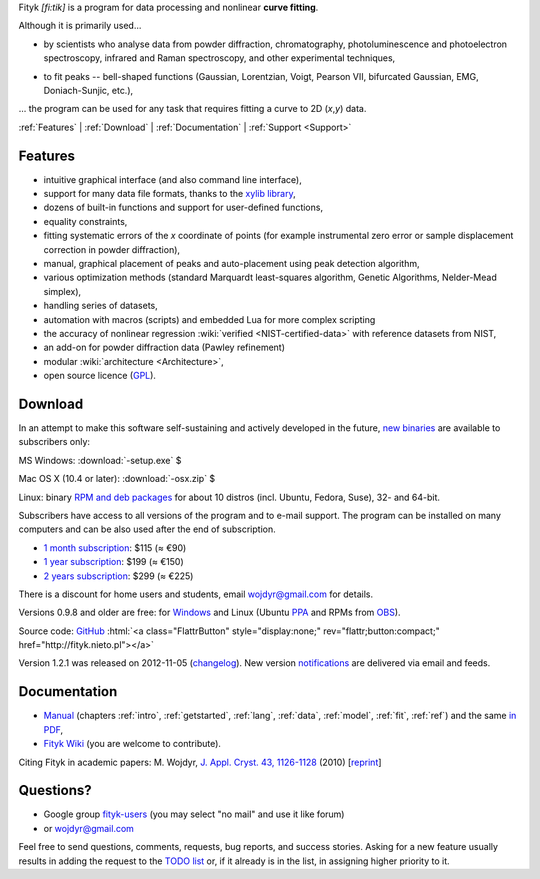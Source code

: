 
.. title:: Fityk --- curve fitting and peak fitting software

.. meta::
   :description: Fityk. Open-source curve-fitting and data analysis software. Linux, Windows, Mac OS X.
   :keywords: curve fitting, peak fitting, software, Voigt, Doniach-Sunjic

.. role:: smallfont
   :class: smallfont

.. role:: html(raw)
   :format: html

.. raw:: html

  <div align="right" class="screenshot">
   <p class="quote">
    <i>Excellent GUI and command-line curve fitting tool</i><br />
    <span class="quote-author">
     - John Allspaw in
     <a href="http://oreilly.com/catalog/9780596518585"><i>The art of capacity planning</i></a>
    </span>
   </p>
   <a href="screens.html#mac-os-x">
    <img alt="[screenshot]" src="_images/fityk-1.0.1-osx-so.png"
    style="width: 436px; height: 303px;" />
    </a>
   <p class="caption">see <a href="screens.html">more screenshots</a></p>
  </div>

Fityk *[fi:tik]* is a program for data processing
and nonlinear **curve fitting**.

Although it is primarily used...

* by scientists who analyse data from powder diffraction, chromatography,
  photoluminescence and photoelectron spectroscopy,
  infrared and Raman spectroscopy, and other experimental techniques,

..

* to fit peaks -- bell-shaped functions (Gaussian, Lorentzian, Voigt,
  Pearson VII, bifurcated Gaussian, EMG, Doniach-Sunjic, etc.),

... the program can be used for any task that requires fitting a curve
to 2D (*x*,\ *y*) data.

.. _contents:

:ref:`Features` |
:ref:`Download` |
:ref:`Documentation` |
:ref:`Support <Support>`

.. _Features:

Features
========

* intuitive graphical interface (and also command line interface),
* support for many data file formats, thanks to
  the `xylib library <http://xylib.sourceforge.net/>`_,
* dozens of built-in functions and support for user-defined functions,
* equality constraints,
* fitting systematic errors of the *x* coordinate of points (for example
  instrumental zero error or sample displacement correction
  in powder diffraction),
* manual, graphical placement of peaks and auto-placement using peak detection
  algorithm,
* various optimization methods (standard Marquardt least-squares algorithm,
  Genetic Algorithms, Nelder-Mead simplex),
* handling series of datasets,
* automation with macros (scripts) and embedded Lua for more complex scripting
* the accuracy of nonlinear regression :wiki:`verified <NIST-certified-data>`
  with reference datasets from NIST,
* an add-on for powder diffraction data (Pawley refinement)
* modular :wiki:`architecture <Architecture>`,
* open source licence (`GPL <http://creativecommons.org/licenses/GPL/2.0/>`_).

.. _Download:

Download
========

In an attempt to make this software self-sustaining and actively
developed in the future,
`new binaries </subscribers>`_ are available to subscribers only:

|ico-win| MS Windows: :download:`-setup.exe`  $

|ico-osx| Mac OS X (10.4 or later): :download:`-osx.zip`  $

|ico-tux| Linux: binary `RPM and deb packages </subscribers>`_
:smallfont:`for about 10 distros (incl. Ubuntu, Fedora, Suse), 32- and 64-bit.`

.. raw:: html

   <div class="subscr">

Subscribers have access to all versions of the program and to e-mail support.
The program can be installed on many computers and can be also used
after the end of subscription.

* `1 month subscription <https://sites.fastspring.com/nieto/instant/fityk-1M>`_: $115 (≈ €90)

* `1 year subscription <https://sites.fastspring.com/nieto/instant/fityk-1Y>`_: $199 (≈ €150)

* `2 years subscription <https://sites.fastspring.com/nieto/instant/fityk-2Y>`_: $299 (≈ €225)

.. raw:: html

   <div class="smallfont">

There is a discount for home users and students,
email wojdyr@gmail.com for details.

.. raw:: html

    </div>
    </div>


Versions 0.9.8 and older are free:
for `Windows <https://github.com/wojdyr/fityk/downloads>`_
and Linux (Ubuntu PPA_ and RPMs from OBS_).

Source code: `GitHub <https://github.com/wojdyr/fityk>`_
:html:`<a class="FlattrButton" style="display:none;" rev="flattr;button:compact;" href="http://fityk.nieto.pl"></a>`

Version 1.2.1 was released on 2012-11-05
(`changelog <https://github.com/wojdyr/fityk/raw/master/NEWS>`_).
New version `notifications <http://fityk-announce.nieto.pl/>`_
are delivered via email and feeds.

.. _OBS: http://download.opensuse.org/repositories/home://wojdyr/
.. _PPA: https://launchpad.net/~wojdyr/+archive/fityk
.. |ico-win| image:: img/ico-win.png
.. |ico-tux| image:: img/ico-tux.png
.. |ico-osx| image:: img/ico-osx.png

.. _Documentation:

Documentation
=============

* `Manual <fityk-manual.html>`_
  (chapters :ref:`intro`, :ref:`getstarted`, :ref:`lang`, :ref:`data`,
  :ref:`model`, :ref:`fit`, :ref:`ref`)
  and the same `in PDF <http://www.unipress.waw.pl/fityk/fityk-manual.pdf>`_,

* `Fityk Wiki <https://github.com/wojdyr/fityk/wiki>`_
  (you are welcome to contribute).

Citing Fityk in academic papers:
M. Wojdyr,
`J. Appl. Cryst. 43, 1126-1128 <http://dx.doi.org/10.1107/S0021889810030499>`_
(2010)
[`reprint <http://wojdyr.github.io/fityk-JAC-10-reprint.pdf>`_]

.. _Support:

Questions?
==========

* Google group `fityk-users <http://groups.google.com/group/fityk-users/>`_
  (you may select "no mail" and use it like forum)

* or wojdyr@gmail.com

Feel free to send questions, comments, requests, bug reports,
and success stories.
Asking for a new feature usually results in adding the request to
the `TODO list <https://github.com/wojdyr/fityk/raw/master/TODO>`_
or, if it already is in the list, in assigning higher priority to it.

.. raw:: html

   <script type="text/javascript"> <!--
   if (window != top) top.location.href = location.href;
   $(document).ready(function(){
     $("#features").hide();
     $("#features").prev().after(
      "<p id='expand_features'><a href=''><span class='h1'>Features</span> &nbsp; <span class='smallfont'>[show]</span></a></p>");
     $("#expand_features a").click(function(event){
       $(this).parent().hide();
       $("#features").show('slow');
       event.preventDefault();
     });

  $('#download a[href*="/subscribers/"]').click(function(event){
    event.preventDefault();
    var reply = prompt("Your password, please.", "")
    if (reply != null)
      location.href = $(this).attr("href") + "?u=" + reply;
  });

     var s = document.createElement('script'), t = document.getElementsByTagName('script')[0];
     s.type = 'text/javascript';
     s.async = true;
     s.src = 'http://api.flattr.com/js/0.6/load.js?mode=auto';
     t.parentNode.insertBefore(s, t);

   });
   //--> </script>


